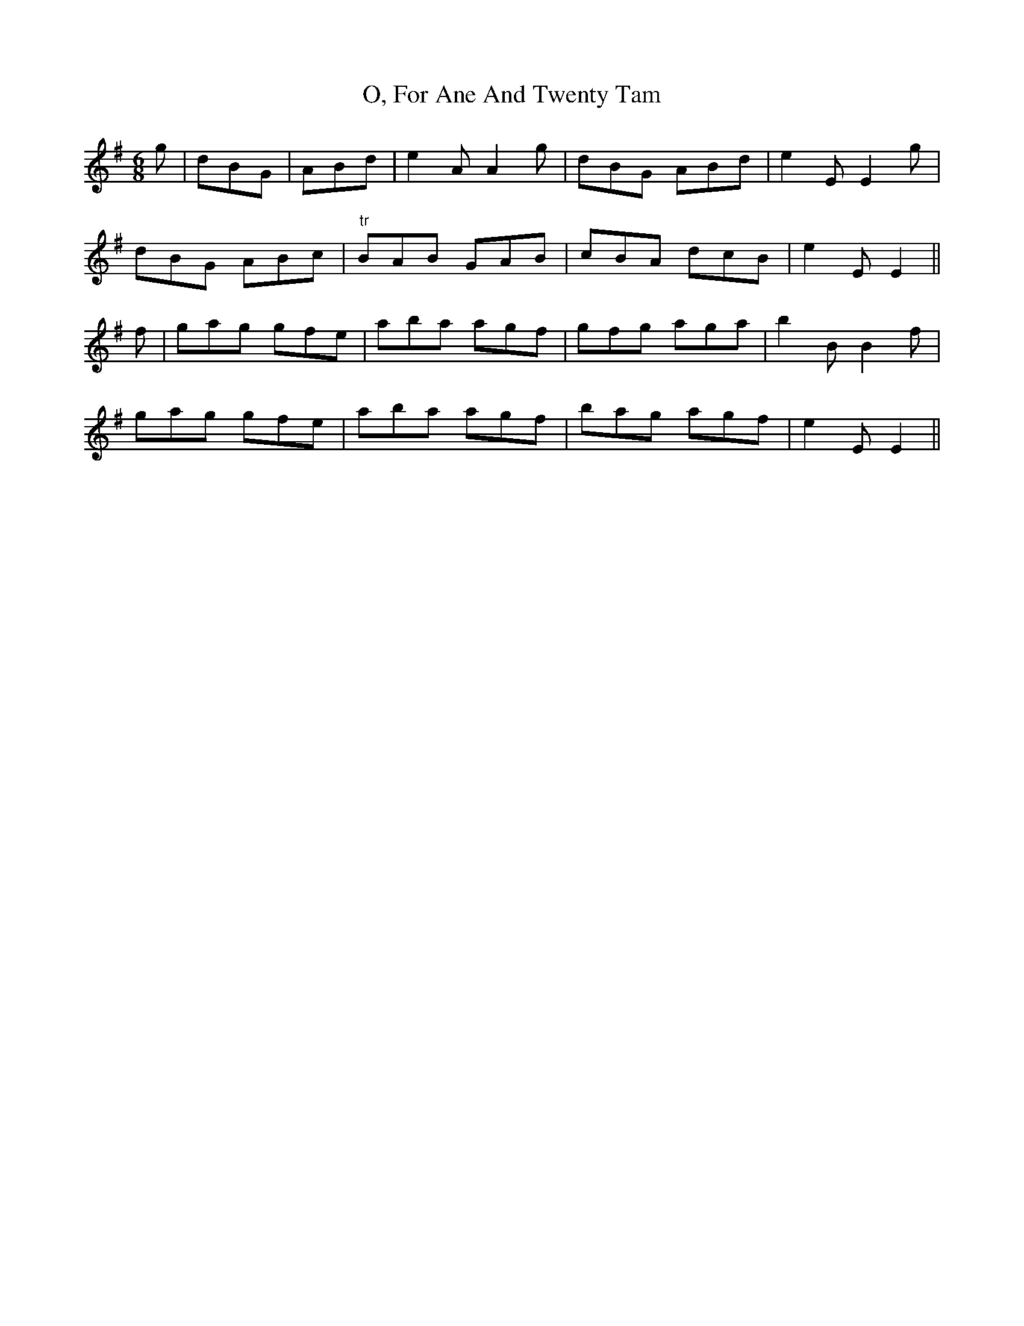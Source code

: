 X: 29945
T: O, For Ane And Twenty Tam
R: jig
M: 6/8
K: Eminor
g|dBG|ABd|e2 A A2 g|dBG ABd|e2 E E2 g|
dBG ABc|"tr"BAB GAB|cBA dcB|e2 E E2||
f|gag gfe|aba agf|gfg aga|b2 B B2 f|
gag gfe|aba agf|bag agf|e2 E E2||


